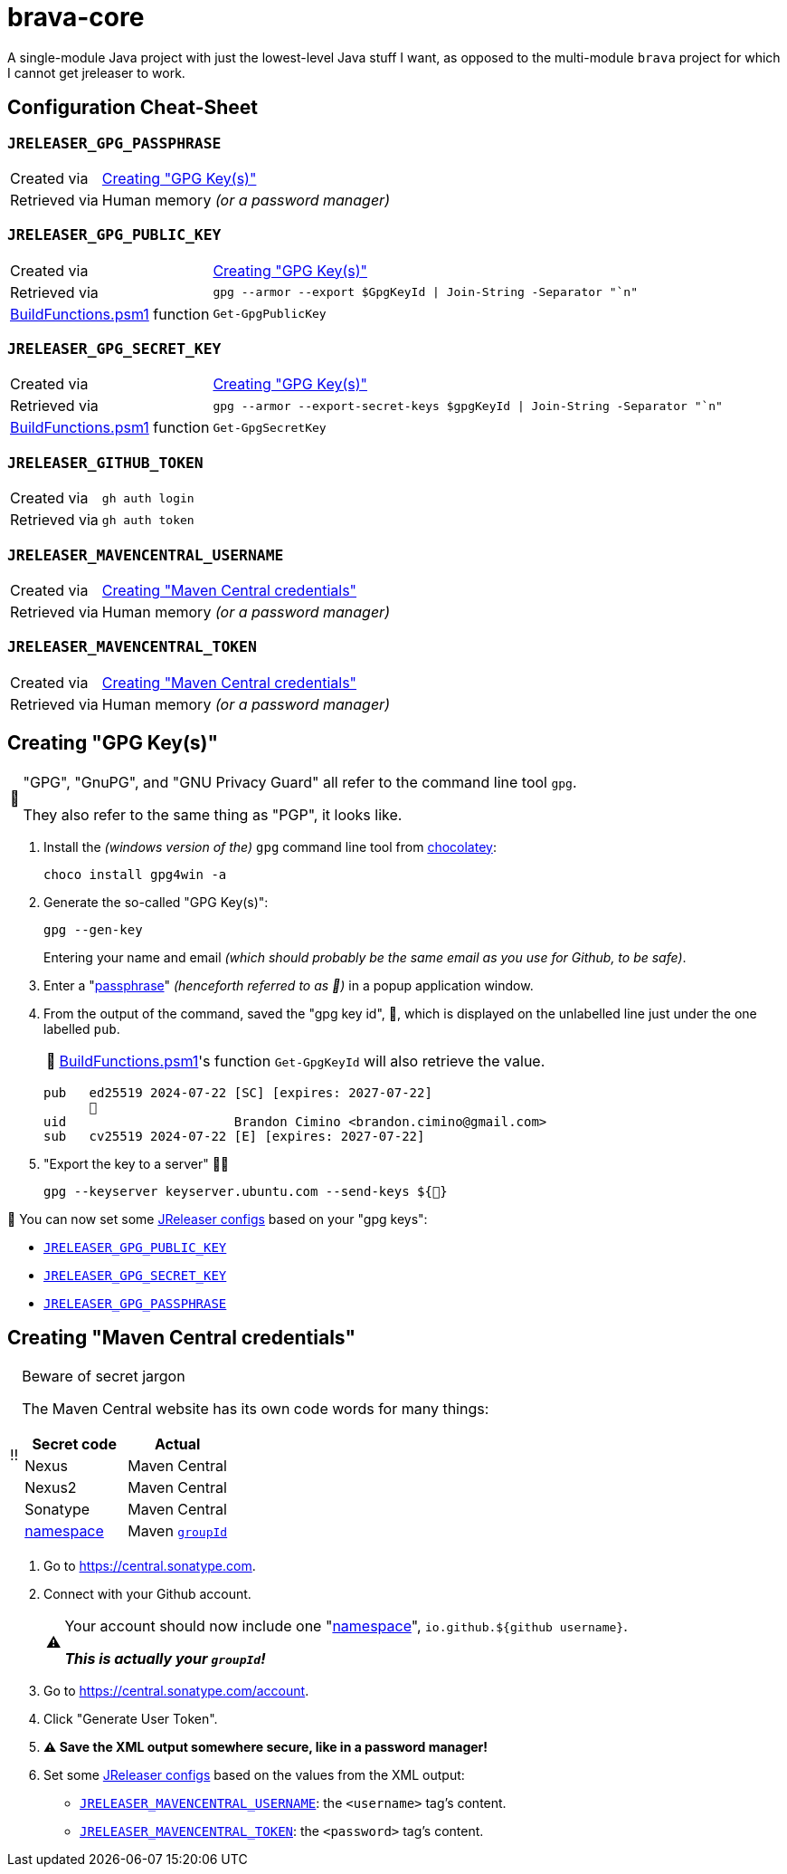 = brava-core

:tip-caption: 📎
:note-caption: 📝
:warning-caption: ⚠️
:caution-caption: ‼️
:important-caption: ℹ️

:namespace: link:https://central.sonatype.com/publishing/namespaces[namespace]
:jreleaser-configs: link:https://jreleaser.org/guide/latest/reference/environment.html[JReleaser configs]

A single-module Java project with just the lowest-level Java stuff I want, as opposed to the multi-module `brava` project for which I cannot get jreleaser to work.

== Configuration Cheat-Sheet

[#_jreleaser_gpg_passphrase]
=== `JRELEASER_GPG_PASSPHRASE`

[horizontal]
Created via:: <<_creating_gpg_keys>>
Retrieved via:: Human memory _(or a password manager)_

[#_jreleaser_gpg_public_key]
=== `JRELEASER_GPG_PUBLIC_KEY`

[horizontal]
Created via:: <<_creating_gpg_keys>>

Retrieved via::
+
[source,powershell]
----
gpg --armor --export $GpgKeyId | Join-String -Separator "`n"
----
link:BuildFunctions.psm1[] function:: `Get-GpgPublicKey`

[#_jreleaser_gpg_secret_key]
=== `JRELEASER_GPG_SECRET_KEY`

[horizontal]
Created via:: <<_creating_gpg_keys>>
Retrieved via::
+
[source,powershell]
gpg --armor --export-secret-keys $gpgKeyId | Join-String -Separator "`n"
link:BuildFunctions.psm1[] function:: `Get-GpgSecretKey`

=== `JRELEASER_GITHUB_TOKEN`

[horizontal]
Created via:: `gh auth login`
Retrieved via:: `gh auth token`

[#_jreleaser_mavencentral_username]
=== `JRELEASER_MAVENCENTRAL_USERNAME`

[horizontal]
Created via:: <<_creating_maven_central_credentials>>
Retrieved via:: Human memory _(or a password manager)_

[#_jreleaser_mavencentral_token]
=== `JRELEASER_MAVENCENTRAL_TOKEN`

[horizontal]
Created via:: <<_creating_maven_central_credentials>>
Retrieved via:: Human memory _(or a password manager)_

[#_creating_gpg_keys]
== Creating "GPG Key(s)"

[NOTE]
====
"GPG", "GnuPG", and "GNU Privacy Guard" all refer to the command line tool `gpg`.

They also refer to the same thing as "PGP", it looks like.
====

. Install the _(windows version of the)_ `gpg` command line tool from https://community.chocolatey.org/packages/Gpg4win[chocolatey]:
+
[source,powershell]
choco install gpg4win -a

. Generate the so-called "GPG Key(s)":
+
--
[source,powershell]
gpg --gen-key

Entering your name and email _(which should probably be the same email as you use for Github, to be safe)_.
--

. Enter a "<<_jreleaser_gpg_passphrase, passphrase>>" _(henceforth referred to as 💬)_ in a popup application window.
. From the output of the command, saved the "gpg key id", 🔐, which is displayed on the unlabelled line just under the one labelled `pub`.
+
TIP: link:BuildFunctions.psm1[]'s function `Get-GpgKeyId` will also retrieve the value.
+
[source,powershell]
pub   ed25519 2024-07-22 [SC] [expires: 2027-07-22]
      🔐
uid                      Brandon Cimino <brandon.cimino@gmail.com>
sub   cv25519 2024-07-22 [E] [expires: 2027-07-22]

. "Export the key to a server" 🤷‍♀️
+
[source,powershell]
gpg --keyserver keyserver.ubuntu.com --send-keys ${🔐}

📎 You can now set some {jreleaser-configs} based on your "gpg keys":

- <<_jreleaser_gpg_public_key>>
- <<_jreleaser_gpg_secret_key>>
- <<_jreleaser_gpg_passphrase>>


[#_creating_maven_central_credentials]
== Creating "Maven Central credentials"

.Beware of secret jargon
[CAUTION] 
====
The Maven Central website has its own code words for many things:

|===
|Secret code |Actual

|Nexus |Maven Central
|Nexus2 |Maven Central
|Sonatype |Maven Central
|link:https://central.sonatype.com/publishing/namespaces[namespace]
|Maven link:https://maven.apache.org/guides/mini/guide-naming-conventions.html[`groupId`]

|===
====

. Go to https://central.sonatype.com.
. Connect with your Github account.
+
[WARNING] 
====
Your account should now include one "{namespace}", `io.github.${github username}`.

*_This is actually your `groupId`!_*
====
. Go to https://central.sonatype.com/account.
. Click "Generate User Token".
. *{warning-caption} Save the XML output somewhere secure, like in a password manager!*
. Set some {jreleaser-configs} based on the values from the XML output:
    - <<_jreleaser_mavencentral_username>>: the `<username>` tag's content.
    - <<_jreleaser_mavencentral_token>>: the `<password>` tag's content.

